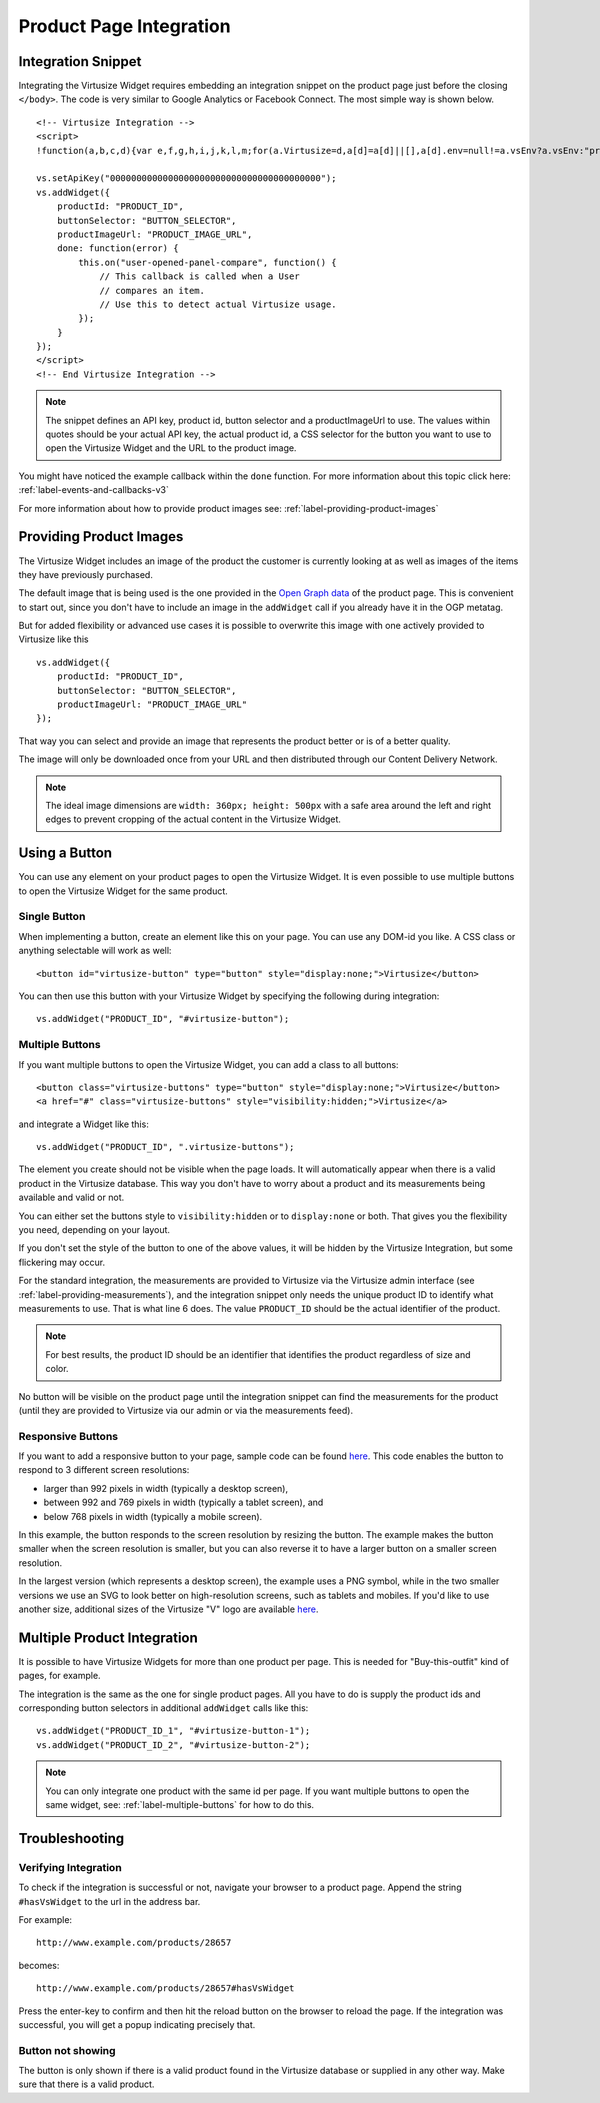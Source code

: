 .. _label-integration-v3:

Product Page Integration
========================

.. _label-integration-snippet:

Integration Snippet
-------------------

Integrating the Virtusize Widget requires embedding an integration snippet on
the product page just before the closing ``</body>``. The code is very similar
to Google Analytics or Facebook Connect. The most simple way is shown below.

.. highlight:: html

::

    <!-- Virtusize Integration -->
    <script>
    !function(a,b,c,d){var e,f,g,h,i,j,k,l,m;for(a.Virtusize=d,a[d]=a[d]||[],a[d].env=null!=a.vsEnv?a.vsEnv:"production",a[d].url=null!=a.vsUrl?a.vsUrl:a.location.host,a.vsEnv=void 0,a.vsUrl=void 0,a[d].methods=["setApiKey","setRegion","setLanguage","setWidgetOverlayColor","addWidget","ready","setMobile","on","setAvailableSizes","setSizeAliases","addOrder","setUserId"],a[d].factory=function(b){return function(){var c;return c=Array.prototype.slice.call(arguments),c.unshift(b),a[d].push(c),a[d]}},m=a[d].methods,k=0,l=m.length;l>k;k++)f=m[k],a[d][f]=a[d].factory(f);a[d].snippetVersion="3.2.0",i=b.createElement(c),e=b.getElementsByTagName(c)[0],i.async=1,g="/integration/v3.js",h=".virtusize.com"+g,j={production:"api"+h,staging:"staging"+h,local:a[d].url+g+"?source"},i.src="//"+("https:"!==a.location.protocol&&"local"!==a[d].env?"cdn.":"")+j[a[d].env],i.id="vs-integration",e.parentNode.insertBefore(i,e)}(window,document,"script","vs");
    
    vs.setApiKey("0000000000000000000000000000000000000000");
    vs.addWidget({
        productId: "PRODUCT_ID",
        buttonSelector: "BUTTON_SELECTOR",
        productImageUrl: "PRODUCT_IMAGE_URL",
        done: function(error) {
            this.on("user-opened-panel-compare", function() {
                // This callback is called when a User
                // compares an item.
                // Use this to detect actual Virtusize usage.
            });
        }
    });
    </script>
    <!-- End Virtusize Integration -->


.. note::
    The snippet defines an API key, product id, button selector and
    a productImageUrl to use. The values within quotes should be your actual
    API key, the actual product id, a CSS selector for the button you want to
    use to open the Virtusize Widget and the URL to the product image.

You might have noticed the example callback within the ``done`` function. For
more information about this topic click here:
:ref:`label-events-and-callbacks-v3`

For more information about how to provide product images see:
:ref:`label-providing-product-images`



.. _label-providing-product-images:

Providing Product Images
------------------------

The Virtusize Widget includes an image of the product the customer is currently
looking at as well as images of the items they have previously purchased.

The default image that is being used is the one provided in the `Open Graph
data <http://ogp.me>`_ of the product page. This is convenient to start out,
since you don't have to include an image in the ``addWidget`` call if you
already have it in the OGP metatag.

But for added flexibility or advanced use cases it is possible to overwrite
this image with one actively provided to Virtusize like this

.. highlight:: javascript

::

    vs.addWidget({
        productId: "PRODUCT_ID",
        buttonSelector: "BUTTON_SELECTOR",
        productImageUrl: "PRODUCT_IMAGE_URL"
    });

That way you can select and provide an image that represents the product better
or is of a better quality.

The image will only be downloaded once from your URL and then distributed
through our Content Delivery Network.

.. note::
    The ideal image dimensions are ``width: 360px; height: 500px`` with
    a safe area around the left and right edges to prevent cropping of the
    actual content in the Virtusize Widget.


.. _label-using-a-button:

Using a Button
--------------

You can use any element on your product pages to open the Virtusize Widget.
It is even possible to use multiple buttons to open the Virtusize Widget 
for the same product.

Single Button
^^^^^^^^^^^^^

When implementing a button, create an element like this on your page. You can use any
DOM-id you like. A CSS class or anything selectable will work as well:

::
    
    <button id="virtusize-button" type="button" style="display:none;">Virtusize</button>

You can then use this button with your Virtusize Widget by specifying the
following during integration:

.. highlight:: javascript

::

    vs.addWidget("PRODUCT_ID", "#virtusize-button");


.. _label-multiple-buttons:

Multiple Buttons
^^^^^^^^^^^^^^^^

If you want multiple buttons to open the Virtusize Widget, you can add a class
to all buttons:

.. highlight:: html

::
    
    <button class="virtusize-buttons" type="button" style="display:none;">Virtusize</button>
    <a href="#" class="virtusize-buttons" style="visibility:hidden;">Virtusize</a>


and integrate a Widget like this:

.. highlight:: javascript

::

    vs.addWidget("PRODUCT_ID", ".virtusize-buttons");


The element you create should not be visible when the page loads. It will
automatically appear when there is a valid product in the Virtusize database.
This way you don't have to worry about a product and its measurements being
available and valid or not.

You can either set the buttons style to ``visibility:hidden`` or to
``display:none`` or both. That gives you the flexibility you need, depending on
your layout.

If you don't set the style of the button to one of the above values, it will be
hidden by the Virtusize Integration, but some flickering may occur.

For the standard integration, the measurements are provided to Virtusize via
the Virtusize admin interface (see :ref:`label-providing-measurements`), and
the integration snippet only needs the unique product ID to identify what
measurements to use.  That is what line 6 does. The value ``PRODUCT_ID`` should
be the actual identifier of the product.

.. note::
    For best results, the product ID should be an identifier that
    identifies the product regardless of size and color.

No button will be visible on the product page until the integration snippet can
find the measurements for the product (until they are provided to Virtusize via
our admin or via the measurements feed).

.. _label-responsive-buttons:

Responsive Buttons
^^^^^^^^^^^^^^^^^^

If you want to add a responsive button to your page, sample code can be found
`here <http://codepen.io/wijkstrom/pen/EjVEBv>`_. This code enables the button
to respond to 3 different screen resolutions: 

* larger than 992 pixels in width (typically a desktop screen), 
* between 992 and 769 pixels in width (typically a tablet screen), and 
* below 768 pixels in width (typically a mobile screen). 

In this example, the button responds to the screen resolution by resizing the
button. The example makes the button smaller when the screen resolution is
smaller, but you can also reverse it to have a larger button on a smaller screen
resolution.

In the largest version (which represents a desktop screen), the example uses a
PNG symbol, while in the two smaller versions we use an SVG to look better on
high-resolution screens, such as tablets and mobiles. If you'd like to use
another size,  additional sizes of the Virtusize "V" logo are available
`here <https://drive.google.com/folderview?id=0B4WX_xTVOfAqY2lLNTFzdElmUWc&usp=sharing>`_.


Multiple Product Integration
----------------------------

It is possible to have Virtusize Widgets for more than one product per page.
This is needed for "Buy-this-outfit" kind of pages, for example.

The integration is the same as the one for single product pages. All you have
to do is supply the product ids and corresponding button selectors in
additional ``addWidget`` calls like this:

.. highlight:: javascript

::

    vs.addWidget("PRODUCT_ID_1", "#virtusize-button-1");
    vs.addWidget("PRODUCT_ID_2", "#virtusize-button-2");

.. note::
    You can only integrate one product with the same id per page. If you want
    multiple buttons to open the same widget, see:
    :ref:`label-multiple-buttons` for how to do this.



Troubleshooting
---------------

Verifying Integration
^^^^^^^^^^^^^^^^^^^^^

To check if the integration is successful or not, navigate your browser
to a product page. Append the string ``#hasVsWidget`` to the url in the
address bar.

For example:

::

    http://www.example.com/products/28657

becomes:

::

    http://www.example.com/products/28657#hasVsWidget

Press the enter-key to confirm and then hit the reload button on the
browser to reload the page. If the integration was successful, you will
get a popup indicating precisely that.


Button not showing
^^^^^^^^^^^^^^^^^^

The button is only shown if there is a valid product found in the
Virtusize database or supplied in any other way. Make sure that there is
a valid product.

